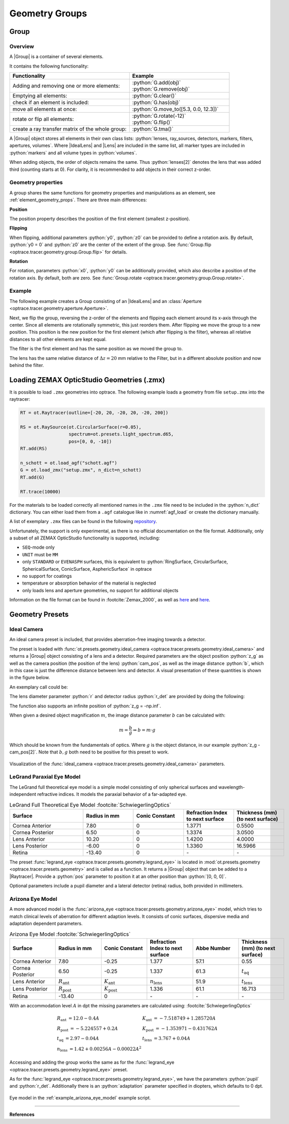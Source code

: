 Geometry Groups
------------------------------------------------

.. |IdealLens| replace:: :class:`IdealLens <optrace.tracer.geometry.ideal_lens.IdealLens>`
.. |Lens| replace:: :class:`Lens <optrace.tracer.geometry.lens.Lens>`
.. |Group| replace:: :class:`Group <optrace.tracer.geometry.group.Group>`
.. |Element| replace:: :class:`Element <optrace.tracer.geometry.element.Element>`
.. |Raytracer| replace:: :class:`Raytracer <optrace.tracer.raytracer.Raytracer>`

.. testsetup:: *

   import optrace as ot
   ot.global_options.show_progressbar = False

.. role:: python(code)
  :language: python
  :class: highlight


Group
________________

Overview
##############

A |Group| is a container of several elements.

It contains the following functionality:

.. list-table::
   :widths: 300 250
   :header-rows: 1
   :align: left

   * - Functionality
     - Example
   * - Adding and removing one or more elements:
     - | :python:`G.add(obj)`
       | :python:`G.remove(obj)`
   * - Emptying all elements: 
     - :python:`G.clear()`
   * - check if an element is included: 
     - :python:`G.has(obj)`
   * - move all elements at once: 
     - :python:`G.move_to([5.3, 0.0, 12.3])`
   * - rotate or flip all elements: 
     - | :python:`G.rotate(-12)`
       | :python:`G.flip()`
   * - create a ray transfer matrix of the whole group: 
     - :python:`G.tma()`

A |Group| object stores all elements in their own class lists:
:python:`lenses, ray_sources, detectors, markers, filters, apertures, volumes`.
Where |IdealLens| and |Lens| are included in the same list, all marker types are included in :python:`markers` 
and all volume types in :python:`volumes`.

When adding objects, the order of objects remains the same.
Thus :python:`lenses[2]` denotes the lens that was added third (counting starts at 0).
For clarity, it is recommended to add objects in their correct z-order.

Geometry properties
###########################

A group shares the same functions for geometry properties and manipulations as an element, 
see :ref:`element_geometry_props`. There are three main differences:

**Position**

The position property describes the position of the first element (smallest z-position).

**Flipping**

When flipping, additional parameters :python:`y0`, :python:`z0` can be provided to define a rotation axis.
By default, :python:`y0 = 0` and :python:`z0` are the center of the extent of the group.
See :func:`Group.flip <optrace.tracer.geometry.group.Group.flip>` for details.

**Rotation**

For rotation, parameters :python:`x0`, :python:`y0` can be additionally provided, 
which also describe a position of the rotation axis.
By default, both are zero.
See :func:`Group.rotate <optrace.tracer.geometry.group.Group.rotate>`.

Example
################

The following example creates a Group consisting of an |IdealLens| and 
an :class:`Aperture <optrace.tracer.geometry.aperture.Aperture>`.

.. testcode::

   IL = ot.IdealLens(r=6, D=-20, pos=[0, 0, 10])
   F = ot.Aperture(ot.RingSurface(ri=0.5, r=10), pos=[0, 0, 30])

   G = ot.Group([IL, F])

Next, we flip the group, reversing the z-order of the elements and flipping each element 
around its x-axis through the center. Since all elements are rotationally symmetric, this just reorders them.
After flipping we move the group to a new position. This position is the new position for the first element 
(which after flipping is the filter), whereas all relative distances to all other elements are kept equal.

.. testcode::

   G.flip()
   G.move_to([0, 1, 0])

The filter is the first element and has the same position as we moved the group to.

.. doctest::

   >>> G.apertures[0].pos
   array([0., 1., 0.])

The lens has the same relative distance of :math:`\Delta z = 20` mm relative to the Filter, 
but in a different absolute position and now behind the filter.

.. doctest::

   >>> G.lenses[0].pos
   array([ 0.,  1., 20.])



Loading ZEMAX OpticStudio Geometries (.zmx)
____________________________________________


It is possible to load ``.zmx`` geometries into optrace. 
The following example loads a geometry from file ``setup.zmx`` into the raytracer:

.. code-block:: python

   RT = ot.Raytracer(outline=[-20, 20, -20, 20, -20, 200])

   RS = ot.RaySource(ot.CircularSurface(r=0.05), 
                     spectrum=ot.presets.light_spectrum.d65, 
                     pos=[0, 0, -10])
   RT.add(RS)

   n_schott = ot.load_agf("schott.agf")
   G = ot.load_zmx("setup.zmx", n_dict=n_schott)
   RT.add(G)

   RT.trace(10000)


For the materials to be loaded correctly all mentioned names in the ``.zmx`` 
file need to be included in the :python:`n_dict` dictionary.
You can either load them from a ``.agf`` catalogue like in :numref:`agf_load` or create the dictionary manually.

A list of exemplary ``.zmx`` files can be found in the following 
`repository <https://github.com/nzhagen/LensLibrary/tree/main/zemax_files>`_.


Unfortunately, the support is only experimental, as there is no official documentation on the file format.
Additionally, only a subset of all ZEMAX OpticStudio functionality is supported, including:

* ``SEQ``-mode only
* ``UNIT`` must be ``MM``
* only ``STANDARD`` or ``EVENASPH`` surfaces, this is equivalent to 
  :python:`RingSurface, CircularSurface, SphericalSurface, ConicSurface, AsphericSurface` in optrace
* no support for coatings
* temperature or absorption behavior of the material is neglected
* only loads lens and aperture geometries, no support for additional objects

Information on the file format can be found in :footcite:`Zemax_2000`, 
as well as `here <https://github.com/mjhoptics/ray-optics/blob/master/src/rayoptics/zemax/zmxread.py>`__ 
and `here <https://github.com/quartiq/rayopt/blob/master/rayopt/zemax.py>`__.


Geometry Presets
_______________________


Ideal Camera
###############################

An ideal camera preset is included, that provides aberration-free imaging towards a detector.

The preset is loaded with :func:`ot.presets.geometry.ideal_camera <optrace.tracer.presets.geometry.ideal_camera>`
and returns a |Group| object consisting of a lens and a detector.
Required parameters are the object position :python:`z_g` as well as the camera position (the position of the lens) 
:python:`cam_pos`, as well as the image distance :python:`b`, 
which in this case is just the difference distance between lens and detector.
A visual presentation of these quantities is shown in the figure below.

An exemplary call could be:

.. testcode::

   G = ot.presets.geometry.ideal_camera(cam_pos=[1, -2.5, 12.3], 
                                        z_g=-56.06, b=10)

The lens diameter parameter :python:`r` and detector radius :python:`r_det` are provided by doing the following:

.. testcode::

   G = ot.presets.geometry.ideal_camera(cam_pos=[1, -2.5, 12.3], 
                                        z_g=-56.06, b=10, r=5, r_det=8)

The function also supports an infinite position of :python:`z_g = -np.inf`.

When given a desired object magnification :math:`m`, the image distance parameter :math:`b` can be calculated with:

.. math::

   m = \frac{b}{g} \Rightarrow b = m \cdot g

Which should be known from the fundamentals of optics.
Where :math:`g` is the object distance, in our example :python:`z_g - cam_pos[2]`.
Note that :math:`b, g`  both need to be positive for this preset to work.


.. figure:: ../images/ideal_camera.svg
   :align: center
   :width: 730
   :class: dark-light

   Visualization of the :func:`ideal_camera <optrace.tracer.presets.geometry.ideal_camera>` parameters.


LeGrand Paraxial Eye Model
###############################

The LeGrand full theoretical eye model is a simple model consisting of only spherical surfaces 
and wavelength-independent refractive indices. It models the paraxial behavior of a far-adapted eye.

.. list-table:: LeGrand Full Theoretical Eye Model :footcite:`SchwiegerlingOptics`
   :widths: 110 75 75 75 75
   :header-rows: 1
   :align: center
   :width: 860px

   * - Surface
     - Radius in mm
     - Conic Constant
     - Refraction Index to next surface
     - Thickness (mm) (to next surface)

   * - Cornea Anterior
     - 7.80
     - 0
     - 1.3771
     - 0.5500
		
   * - Cornea Posterior 
     - 6.50
     - 0 
     - 1.3374
     - 3.0500

   * - Lens Anterior 
     - 10.20
     - 0
     - 1.4200
     - 4.0000

   * - Lens Posterior 
     - -6.00
     - 0 
     - 1.3360
     - 16.5966

   * - Retina 
     - -13.40
     - 0 
     - `-` 
     - `-`


The preset :func:`legrand_eye <optrace.tracer.presets.geometry.legrand_eye>` is located in 
:mod:`ot.presets.geometry <optrace.tracer.presets.geometry>` and is called as a function. 
It returns a |Group| object that can be added to a |Raytracer|. Provide a :python:`pos` parameter 
to position it at an other position than :python:`[0, 0, 0]`.

.. testcode::

   RT = ot.Raytracer(outline=[-10, 10, -10, 10, -10, 60])
   eye_model = ot.presets.geometry.legrand_eye(pos=[0.3, 0.7, 1.2])
   RT.add(eye_model)

Optional parameters include a pupil diameter and a lateral detector (retina) radius, both provided in millimeters.

.. testcode::

   eye_model = ot.presets.geometry.legrand_eye(pupil=3, r_det=10, pos=[0.3, 0.7, 1.2])


Arizona Eye Model
#####################

A more advanced model is the :func:`arizona_eye <optrace.tracer.presets.geometry.arizona_eye>` model, 
which tries to match clinical levels of aberration for different adaption levels. 
It consists of conic surfaces, dispersive media and adaptation dependent parameters.

.. list-table:: Arizona Eye Model :footcite:`SchwiegerlingOptics`
   :widths: 75 75 75 75 75 75
   :header-rows: 1
   :align: center
   :width: 860px

   * - Surface
     - Radius in mm
     - Conic Constant
     - Refraction Index to next surface
     - Abbe Number
     - Thickness (mm) (to next surface)

   * - Cornea Anterior
     - 7.80
     - -0.25
     - 1.377
     - 57.1
     - 0.55
		
   * - Cornea Posterior 
     - 6.50
     - -0.25
     - 1.337
     - 61.3
     - :math:`t_\text{aq}`

   * - Lens Anterior 
     - :math:`R_\text{ant}`
     - :math:`K_\text{ant}`
     - :math:`n_\text{lens}`
     - 51.9
     - :math:`t_\text{lens}`

   * - Lens Posterior 
     - :math:`R_\text{post}`
     - :math:`K_\text{post}`
     - 1.336
     - 61.1
     - 16.713

   * - Retina 
     - -13.40
     - 0 
     - `-` 
     - `-` 

     - `-` 

With an accommodation level :math:`A` in dpt the missing parameters 
are calculated using: :footcite:`SchwiegerlingOptics`

.. math::
   \begin{array}{ll}
       R_{\text {ant }}=12.0-0.4 A & K_{\text {ant }}=-7.518749+1.285720 A \\
       R_{\text {post }}=-5.224557+0.2 A & K_{\text {post }}=-1.353971-0.431762 A \\
       t_{\text {aq }}=2.97-0.04 A & t_{\text {lens }}=3.767+0.04 A \\
       n_{\text {lens }}=1.42+0.00256 A-0.00022 A^2
   \end{array}


Accessing and adding the group works the same as for the 
:func:`legrand_eye <optrace.tracer.presets.geometry.legrand_eye>` preset.

.. testcode::

   RT = ot.Raytracer(outline=[-10, 10, -10, 10, -10, 60])
   eye_model = ot.presets.geometry.arizona_eye(pos=[0.3, 0.7, 1.2])
   RT.add(eye_model)

As for the :func:`legrand_eye <optrace.tracer.presets.geometry.legrand_eye>`, we have the parameters 
:python:`pupil` and :python:`r_det`. Additionally there is an :python:`adaptation` 
parameter specified in diopters, which defaults to 0 dpt.

.. testcode::

   eye_model = ot.presets.geometry.arizona_eye(adaptation=1, pupil=3, r_det=10, pos=[0.3, 0.7, 1.2])

.. figure:: ../images/example_arizona_eye_scene.png
   :align: center
   :width: 730
   :class: dark-light


   Eye model in the :ref:`example_arizona_eye_model` example script.

------------


**References**

.. footbibliography::

